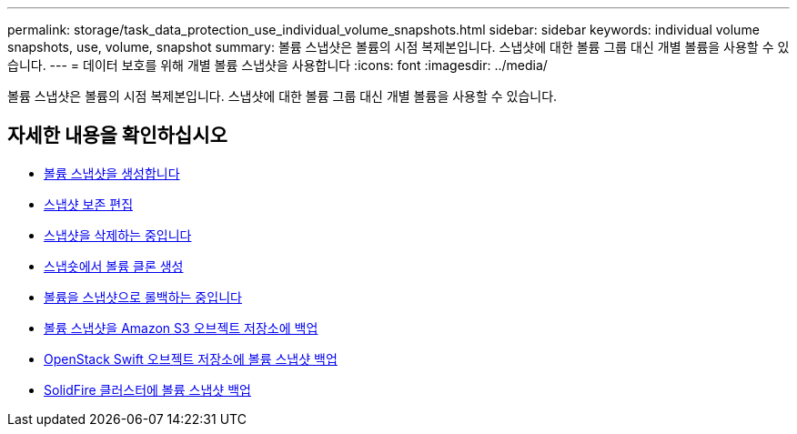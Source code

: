 ---
permalink: storage/task_data_protection_use_individual_volume_snapshots.html 
sidebar: sidebar 
keywords: individual volume snapshots, use, volume, snapshot 
summary: 볼륨 스냅샷은 볼륨의 시점 복제본입니다. 스냅샷에 대한 볼륨 그룹 대신 개별 볼륨을 사용할 수 있습니다. 
---
= 데이터 보호를 위해 개별 볼륨 스냅샷을 사용합니다
:icons: font
:imagesdir: ../media/


[role="lead"]
볼륨 스냅샷은 볼륨의 시점 복제본입니다. 스냅샷에 대한 볼륨 그룹 대신 개별 볼륨을 사용할 수 있습니다.



== 자세한 내용을 확인하십시오

* xref:task_data_protection_create_a_volume_snapshot.adoc[볼륨 스냅샷을 생성합니다]
* xref:task_data_protection_edit_snapshot_retention.adoc[스냅샷 보존 편집]
* xref:task_data_protection_delete_a_snapshot.adoc[스냅샷을 삭제하는 중입니다]
* xref:task_data_protection_clone_a_volume_from_a_snapshot.adoc[스냅숏에서 볼륨 클론 생성]
* xref:task_data_protection_roll_back_a_volume_to_a_snapshot.adoc[볼륨을 스냅샷으로 롤백하는 중입니다]
* xref:task_data_protection_back_up_a_volume_snapshot_to_an_amazon_s3_object_store.adoc[볼륨 스냅샷을 Amazon S3 오브젝트 저장소에 백업]
* xref:task_data_protection_back_up_a_volume_snapshot_to_openstack_swift.adoc[OpenStack Swift 오브젝트 저장소에 볼륨 스냅샷 백업]
* xref:task_data_protection_back_up_volume_snapshot_to_solidfire.adoc[SolidFire 클러스터에 볼륨 스냅샷 백업]

